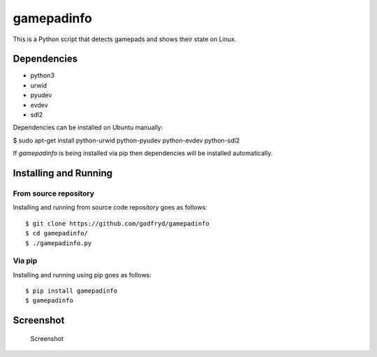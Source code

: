 gamepadinfo
===========

This is a Python script that detects gamepads and shows their state on
Linux.

Dependencies
------------

-  python3
-  urwid
-  pyudev
-  evdev
-  sdl2

Dependencies can be installed on Ubuntu manually:

$ sudo apt-get install python-urwid python-pyudev python-evdev
python-sdl2

If `gamepadinfo` is being installed via pip then dependencies will be installed automatically.

Installing and Running
----------------------

From source repository
~~~~~~~~~~~~~~~~~~~~~~

Installing and running from source code repository goes as follows::

   $ git clone https://github.com/godfryd/gamepadinfo
   $ cd gamepadinfo/
   $ ./gamepadinfo.py

Via pip
~~~~~~~

Installing and running using pip goes as follows::

   $ pip install gamepadinfo
   $ gamepadinfo

Screenshot
----------

.. figure:: /screenshot.png
   :alt: Screenshot

   Screenshot

